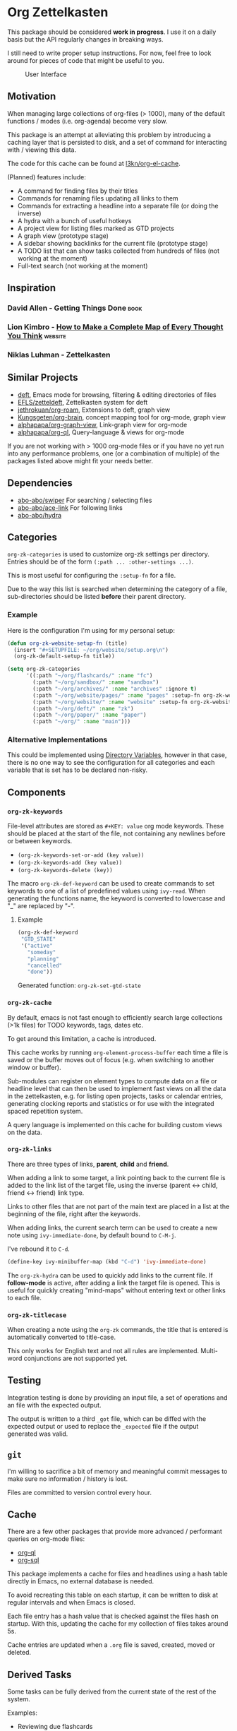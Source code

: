 * Org Zettelkasten
This package should be considered *work in progress*.  I use it on a
daily basis but the API regularly changes in breaking ways.

I still need to write proper setup instructions.
For now, feel free to look around for pieces of code that might be
useful to you.

#+CAPTION: User Interface
[[file:images/interface.png]]

** Motivation
When managing large collections of org-files (> 1000), many of the
default functions / modes (i.e. org-agenda) become very slow.

This package is an attempt at alleviating this problem by introducing
a caching layer that is persisted to disk, and a set of command for
interacting with / viewing this data.

The code for this cache can be found at [[https://github.com/l3kn/org-el-cache][l3kn/org-el-cache]].

(Planned) features include:

- A command for finding files by their titles
- Commands for renaming files updating all links to them
- Commands for extracting a headline into a separate file
  (or doing the inverse)
- A hydra with a bunch of useful hotkeys
- A project view for listing files marked as GTD projects
- A graph view (prototype stage)
- A sidebar showing backlinks for the current file (prototype stage)
- A TODO list that can show tasks collected from hundreds of files
  (not working at the moment)
- Full-text search
  (not working at the moment)
** Inspiration
*** David Allen - Getting Things Done                                :book:
*** Lion Kimbro - [[https://users.speakeasy.net/~lion/nb/html/][How to Make a Complete Map of Every Thought You Think]] :website:
*** Niklas Luhman - Zettelkasten
** Similar Projects
- [[https://jblevins.org/projects/deft/][deft]], Emacs mode for browsing, filtering & editing directories of files
- [[https://github.com/EFLS/zetteldeft][EFLS/zetteldeft]], Zettelkasten system for deft
- [[https://github.com/jethrokuan/org-roam/][jethrokuan/org-roam]], Extensions to deft, graph view
- [[https://github.com/Kungsgeten/org-brain][Kungsgeten/org-brain]], concept mapping tool for org-mode, graph view
- [[https://github.com/alphapapa/org-graph-view][alphapapa/org-graph-view]], Link-graph view for org-mode
- [[https://github.com/alphapapa/org-ql][alphapapa/org-ql]], Query-language & views for org-mode

If you are not working with > 1000 org-mode files or if you have no
yet run into any performance problems, one (or a combination of
multiple) of the packages listed above might fit your needs better.
** Dependencies
- [[https://github.com/abo-abo/swiper][abo-abo/swiper]]
  For searching / selecting files
- [[https://github.com/abo-abo/ace-link][abo-abo/ace-link]]
  For following links
- [[https://github.com/abo-abo/hydra][abo-abo/hydra]]
** Categories
~org-zk-categories~ is used to customize org-zk settings per directory.
Entries should be of the form ~(:path ... :other-settings ...)~.

This is most useful for configuring the ~:setup-fn~ for a file.

Due to the way this list is searched when determining the category of
a file, sub-directories should be listed *before* their parent
directory.

*** Example
Here is the configuration I'm using for my personal setup:

#+begin_src emacs-lisp
  (defun org-zk-website-setup-fn (title)
    (insert "#+SETUPFILE: ~/org/website/setup.org\n")
    (org-zk-default-setup-fn title))

  (setq org-zk-categories
        '((:path "~/org/flashcards/" :name "fc")
          (:path "~/org/sandbox/" :name "sandbox")
          (:path "~/org/archives/" :name "archives" :ignore t)
          (:path "~/org/website/pages/" :name "pages" :setup-fn org-zk-website-setup-fn)
          (:path "~/org/website/" :name "website" :setup-fn org-zk-website-setup-fn)
          (:path "~/org/deft/" :name "zk")
          (:path "~/org/paper/" :name "paper")
          (:path "~/org/" :name "main")))
#+end_src
*** Alternative Implementations
This could be implemented using [[https://www.gnu.org/software/emacs/manual/html_node/emacs/Directory-Variables.html][Directory Variables]],
however in that case, there is no one way to see the configuration for
all categories and each variable that is set has to be declared
non-risky.
** Components
*** ~org-zk-keywords~
File-level attributes are stored as =#+KEY: value= org mode keywords.
These should be placed at the start of the file, not containing any
newlines before or between keywords.

- ~(org-zk-keywords-set-or-add (key value))~
- ~(org-zk-keywords-add (key value))~
- ~(org-zk-keywords-delete (key))~

The macro ~org-zk-def-keyword~ can be used to create commands to set
keywords to one of a list of predefined values using ~ivy-read~.
When generating the functions name, the keyword is converted to
lowercase and "_" are replaced by "-".

**** Example
#+begin_src emacs-lisp
  (org-zk-def-keyword
   "GTD_STATE"
   '("active"
     "someday"
     "planning"
     "cancelled"
     "done"))
#+end_src

Generated function: ~org-zk-set-gtd-state~
*** ~org-zk-cache~
By default, emacs is not fast enough to efficiently search large collections (>1k
files) for TODO keywords, tags, dates etc.

To get around this limitation, a cache is introduced.

This cache works by running ~org-element-process-buffer~ each time a
file is saved or the buffer moves out of focus (e.g. when switching to
another window or buffer).

Sub-modules can register on element types to compute data on a file or
headline level that can then be used to implement fast views on all
the data in the zettelkasten, e.g. for listing open projects, tasks or
calendar entries, generating clocking reports and statistics or for
use with the integrated spaced repetition system.

A query language is implemented on this cache for building custom
views on the data.
*** ~org-zk-links~
There are three types of links, *parent*, *child* and *friend*.

When adding a link to some target, a link pointing back to the
current file is added to the link list of the target file,
using the inverse (parent <-> child, friend <-> friend) link type.

Links to other files that are not part of the main text are placed in
a list at the beginning of the file, right after the keywords.

When adding links, the current search term can be used to create a
new note using ~ivy-immediate-done~, by default bound to ~C-M-j~.

I've rebound it to ~C-d~.

#+begin_src emacs-lisp
  (define-key ivy-minibuffer-map (kbd "C-d") 'ivy-immediate-done)
#+end_src

The ~org-zk-hydra~ can be used to quickly add links to the current file.
If *follow-mode* is active, after adding a link the target file is
opened. This is useful for quickly creating "mind-maps" without
entering text or other links to each file.
*** ~org-zk-titlecase~
When creating a note using the ~org-zk~ commands,
the title that is entered is automatically converted to title-case.

This only works for English text and not all rules are implemented.
Multi-word conjunctions are not supported yet.
** Testing
Integration testing is done by providing an input file,
a set of operations and an file with the expected output.

The output is written to a third =_got= file, which can be diffed with
the expected output or used to replace the =_expected= file if the
output generated was valid.
** ~git~
I'm willing to sacrifice a bit of memory and meaningful commit
messages to make sure no information / history is lost.

Files are committed to version control every hour.
** Cache
There are a few other packages that provide more advanced / performant
queries on org-mode files:

- [[https://github.com/alphapapa/org-ql][org-ql]]
- [[https://github.com/ndwarshuis/org-sql][org-sql]]

This package implements a cache for files and headlines using a hash
table directly in Emacs, no external database is needed.

To avoid recreating this table on each startup, it can be written to
disk at regular intervals and when Emacs is closed.

Each file entry has a hash value that is checked against the files
hash on startup. With this, updating the cache for my collection of
files takes around 5s.

Cache entries are updated when a =.org= file is saved, created, moved
or deleted.
** Derived Tasks
Some tasks can be fully derived from the current state of the rest of
the system.

Examples:
- Reviewing due flashcards
- Processing the Inbox
- Reading mail

This could be implemented by skipping the detour through .org files on
disk and adding derived tasks to the list when opening the task view.

The downside of this approach is that these tasks would not show up in
the default org-agenda an keeping track of their time-tracking
information would require an additional database.

Instead, derived tasks are implemented by checking for some condition
in regular intervals, then adding a headline to a predefined file.

To avoid cluttering this file, if it already includes a headline with
the same title that is not marked as "DONE", no new entry is added.

Derived tasks are stored in a hash-table to simplify changing the
predicate of an existing derived task.

Therefore, each derived task should have *a unique task title*.

Derived tasks can be registered using the ~(def-org-zk-derived-task
title priority tags predicate)~ macro.

The example below adds a new task "Process Inbox" if there are at
least five entries in the inbox.

#+begin_src emacs-lisp
  (def-org-zk-derived-task "Process Inbox" "A" '("gtd")
    (>= (org-zk-inbox-count) 5))
#+end_src
** Project View
Files can be tagged as GTD projects using the =#+GTD_STATE= keyword.

Based on this keyword, a view of all (active) projects can be created
and it's easy to mark a whole project as =on_hold= or =someday= to
remove it's tasks from the task view.
